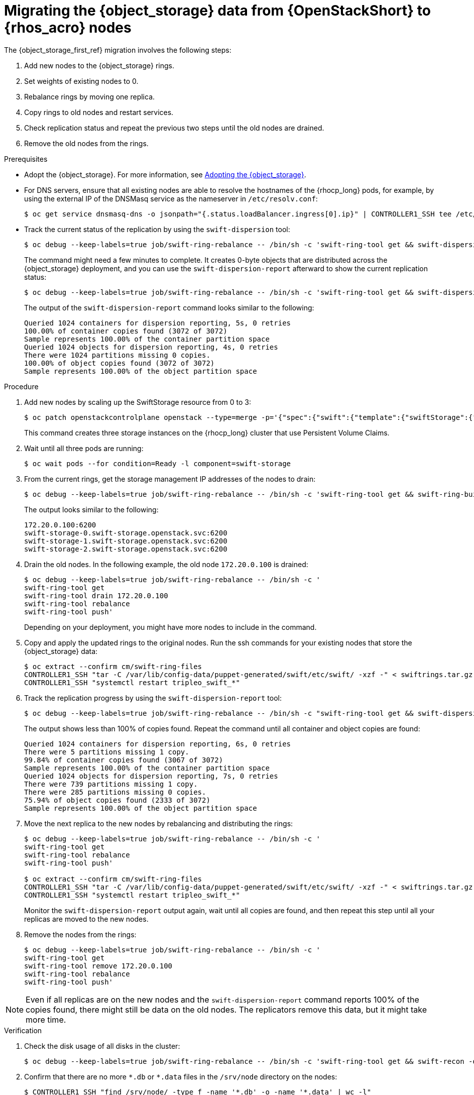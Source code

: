 [id="migrating-object-storage-data-to-rhoso-nodes_{context}"]

= Migrating the {object_storage} data from {OpenStackShort} to {rhos_acro} nodes

The {object_storage_first_ref} migration involves the following steps:

. Add new nodes to the {object_storage} rings.
. Set weights of existing nodes to 0.
. Rebalance rings by moving one replica.
. Copy rings to old nodes and restart services.
. Check replication status and repeat the previous two steps until the old nodes are drained.
. Remove the old nodes from the rings.

.Prerequisites

* Adopt the {object_storage}. For more information, see xref:adopting-the-object-storage-service_adopt-control-plane[Adopting the {object_storage}].
* For DNS servers, ensure that all existing nodes are able to resolve the hostnames of the {rhocp_long} pods, for example, by using the external IP of the DNSMasq service as the nameserver in `/etc/resolv.conf`:
+
----
$ oc get service dnsmasq-dns -o jsonpath="{.status.loadBalancer.ingress[0].ip}" | CONTROLLER1_SSH tee /etc/resolv.conf
----
* Track the current status of the replication by using the `swift-dispersion` tool:
+
----
$ oc debug --keep-labels=true job/swift-ring-rebalance -- /bin/sh -c 'swift-ring-tool get && swift-dispersion-populate'
----
+
The command might need a few minutes to complete. It creates 0-byte objects that are distributed across the {object_storage} deployment, and you can use the `swift-dispersion-report` afterward to show the current replication status:
+
----
$ oc debug --keep-labels=true job/swift-ring-rebalance -- /bin/sh -c 'swift-ring-tool get && swift-dispersion-report'
----
+
The output of the `swift-dispersion-report` command looks similar to the following:
+
----
Queried 1024 containers for dispersion reporting, 5s, 0 retries
100.00% of container copies found (3072 of 3072)
Sample represents 100.00% of the container partition space
Queried 1024 objects for dispersion reporting, 4s, 0 retries
There were 1024 partitions missing 0 copies.
100.00% of object copies found (3072 of 3072)
Sample represents 100.00% of the object partition space
----

.Procedure

. Add new nodes by scaling up the SwiftStorage resource from 0 to 3:
// TODO add paragraph / link on EDPM node usage for Swift
+
----
$ oc patch openstackcontrolplane openstack --type=merge -p='{"spec":{"swift":{"template":{"swiftStorage":{"replicas": 3}}}}}'
----
+
This command creates three storage instances on the {rhocp_long} cluster that use Persistent Volume Claims.

. Wait until all three pods are running:
+
----
$ oc wait pods --for condition=Ready -l component=swift-storage
----

. From the current rings, get the storage management IP addresses of the nodes to drain:
+
----
$ oc debug --keep-labels=true job/swift-ring-rebalance -- /bin/sh -c 'swift-ring-tool get && swift-ring-builder object.builder' | tail -n +7 | awk '{print $4}' | sort -u
----
+
The output looks similar to the following:
+
----
172.20.0.100:6200
swift-storage-0.swift-storage.openstack.svc:6200
swift-storage-1.swift-storage.openstack.svc:6200
swift-storage-2.swift-storage.openstack.svc:6200
----

. Drain the old nodes. In the following example, the old node `172.20.0.100` is drained:
+
----
$ oc debug --keep-labels=true job/swift-ring-rebalance -- /bin/sh -c '
swift-ring-tool get
swift-ring-tool drain 172.20.0.100
swift-ring-tool rebalance
swift-ring-tool push'
----
+
Depending on your deployment, you might have more nodes to include in the command.

. Copy and apply the updated rings to the original nodes. Run the
ssh commands for your existing nodes that store the {object_storage} data:
+
----
$ oc extract --confirm cm/swift-ring-files
CONTROLLER1_SSH "tar -C /var/lib/config-data/puppet-generated/swift/etc/swift/ -xzf -" < swiftrings.tar.gz
CONTROLLER1_SSH "systemctl restart tripleo_swift_*"
----

. Track the replication progress by using the `swift-dispersion-report` tool:
+
----
$ oc debug --keep-labels=true job/swift-ring-rebalance -- /bin/sh -c "swift-ring-tool get && swift-dispersion-report"
----
+
The output shows less than 100% of copies found. Repeat the command until all container and object copies are found:
+
----
Queried 1024 containers for dispersion reporting, 6s, 0 retries
There were 5 partitions missing 1 copy.
99.84% of container copies found (3067 of 3072)
Sample represents 100.00% of the container partition space
Queried 1024 objects for dispersion reporting, 7s, 0 retries
There were 739 partitions missing 1 copy.
There were 285 partitions missing 0 copies.
75.94% of object copies found (2333 of 3072)
Sample represents 100.00% of the object partition space
----

. Move the next replica to the new nodes by rebalancing and distributing the rings:
+
----
$ oc debug --keep-labels=true job/swift-ring-rebalance -- /bin/sh -c '
swift-ring-tool get
swift-ring-tool rebalance
swift-ring-tool push'

$ oc extract --confirm cm/swift-ring-files
CONTROLLER1_SSH "tar -C /var/lib/config-data/puppet-generated/swift/etc/swift/ -xzf -" < swiftrings.tar.gz
CONTROLLER1_SSH "systemctl restart tripleo_swift_*"
----
+
Monitor the `swift-dispersion-report` output again, wait until all copies are found, and then repeat this step until all your replicas are moved to the new nodes.

. Remove the nodes from the rings:
+
----
$ oc debug --keep-labels=true job/swift-ring-rebalance -- /bin/sh -c '
swift-ring-tool get
swift-ring-tool remove 172.20.0.100
swift-ring-tool rebalance
swift-ring-tool push'
----

[NOTE]
Even if all replicas are on the new nodes and the `swift-dispersion-report` command reports 100% of the copies found, there might still be data on the old nodes. The replicators remove this data, but it might take more time.

.Verification

. Check the disk usage of all disks in the cluster:
+
----
$ oc debug --keep-labels=true job/swift-ring-rebalance -- /bin/sh -c 'swift-ring-tool get && swift-recon -d'
----

. Confirm that there are no more `\*.db` or `*.data` files in the `/srv/node` directory on the nodes:
+
----
$ CONTROLLER1_SSH "find /srv/node/ -type f -name '*.db' -o -name '*.data' | wc -l"
----

